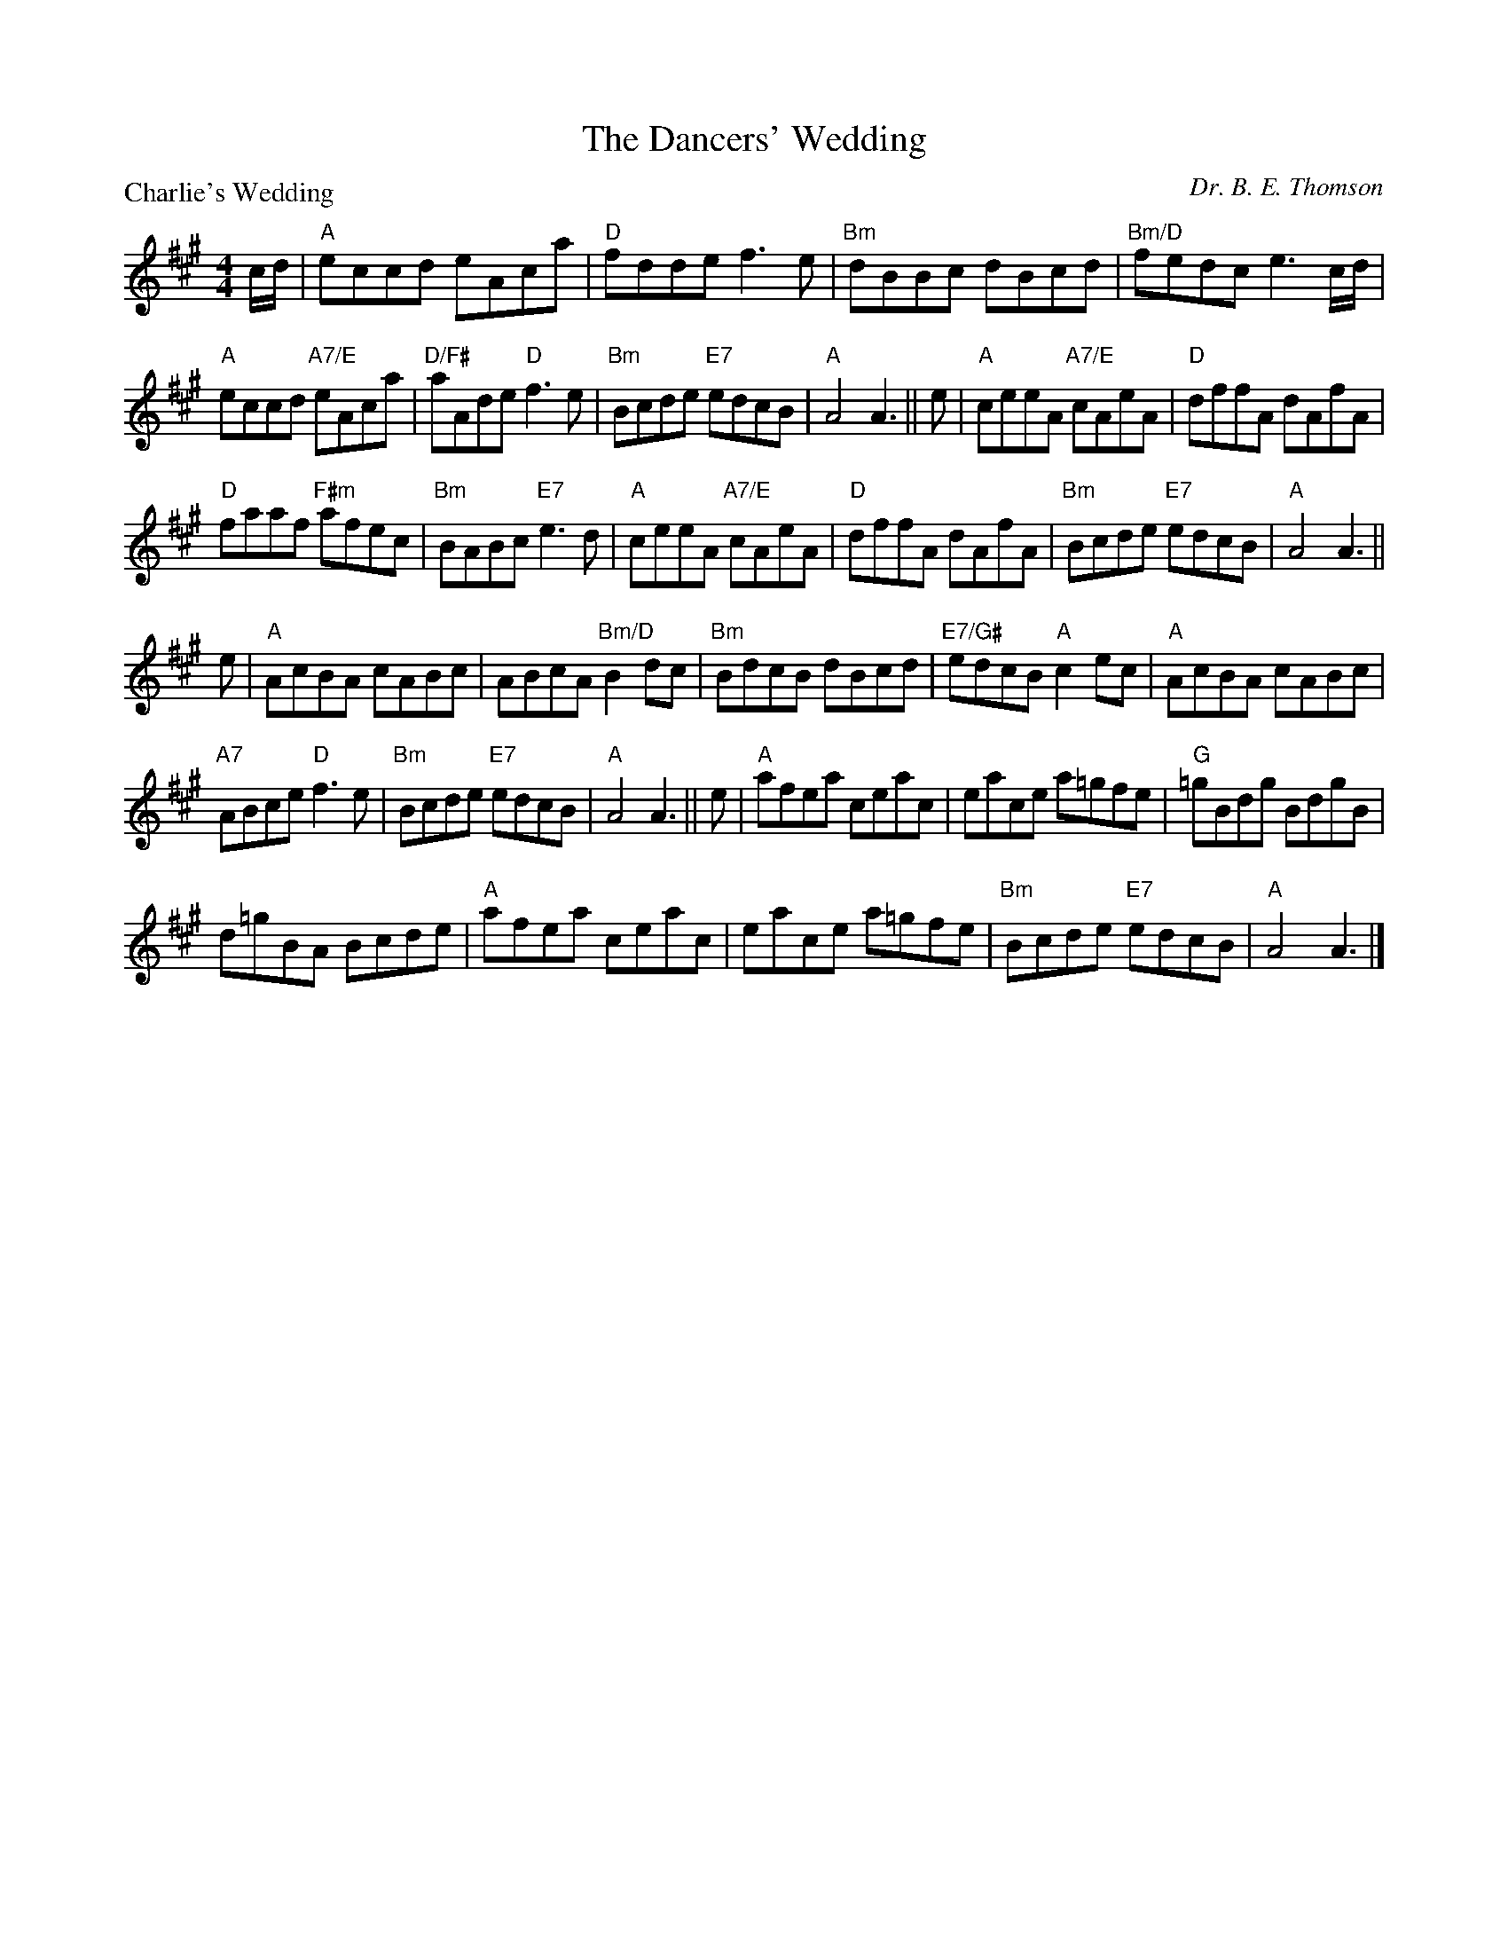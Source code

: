 X:4103
T:The Dancers' Wedding
P:Charlie's Wedding
C:Dr. B. E. Thomson
R:Reel (8x32)
B:RSCDS 41-3
Z:Anselm Lingnau <anselm@strathspey.org>
M:4/4
L:1/8
K:A
%
c/d/|"A"eccd eAca|"D"fdde f3e|"Bm"dBBc dBcd|"Bm/D"fedc e3 c/d/|
     "A"eccd "A7/E"eAca|"D/F#"aAde "D"f3e|"Bm"Bcde "E7"edcB|"A"A4 A3||\
   e|"A"ceeA "A7/E"cAeA|"D"dffA dAfA|
                                     "D"faaf "F#m"afec|"Bm"BABc "E7"e3 d|\
     "A"ceeA "A7/E"cAeA|"D"dffA dAfA|"Bm"Bcde "E7"edcB|"A"A4 A3||
   e|"A"AcBA cABc|ABcA "Bm/D"B2 dc|"Bm"BdcB dBcd|"E7/G#"edcB "A"c2 ec|\
     "A"AcBA cABc|
                  "A7"ABce "D"f3e|"Bm"Bcde "E7"edcB|"A"A4 A3||\
   e|"A"afea ceac|eace a=gfe|"G"=gBdg BdgB|
                                           d=gBA Bcde|\
     "A"afea ceac|eace a=gfe|"Bm"Bcde "E7"edcB|"A"A4 A3|]

